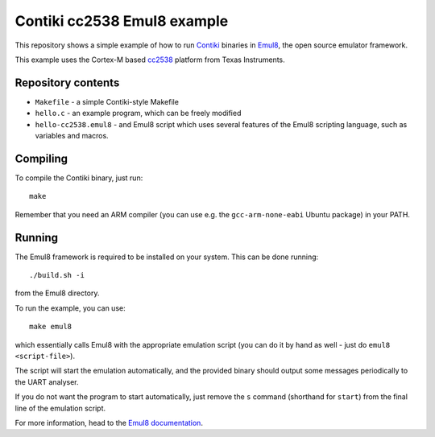 Contiki cc2538 Emul8 example
============================

This repository shows a simple example of how to run `Contiki <https://github.com/contiki-os/contiki>`_ binaries in `Emul8 <http://emul8.org>`_, the open source emulator framework.

This example uses the Cortex-M based `cc2538 <http://www.ti.com/product/cc2538>`_ platform from Texas Instruments.

Repository contents
-------------------

* ``Makefile`` - a simple Contiki-style Makefile
* ``hello.c`` - an example program, which can be freely modified
* ``hello-cc2538.emul8`` - and Emul8 script which uses several features of the Emul8 scripting language, such as variables and macros.

Compiling
---------

To compile the Contiki binary, just run::

   make

Remember that you need an ARM compiler (you can use e.g. the ``gcc-arm-none-eabi`` Ubuntu package) in your PATH.

Running
-------

The Emul8 framework is required to be installed on your system.
This can be done running::

    ./build.sh -i

from the Emul8 directory.

To run the example, you can use::

    make emul8

which essentially calls Emul8 with the appropriate emulation script (you can do it by hand as well - just do ``emul8 <script-file>``).

The script will start the emulation automatically, and the provided binary should output some messages periodically to the UART analyser.

If you do not want the program to start automatically, just remove the ``s`` command (shorthand for ``start``) from the final line of the emulation script.

For more information, head to the `Emul8 documentation <http://emul8.readthedocs.org/en/latest/>`_.
